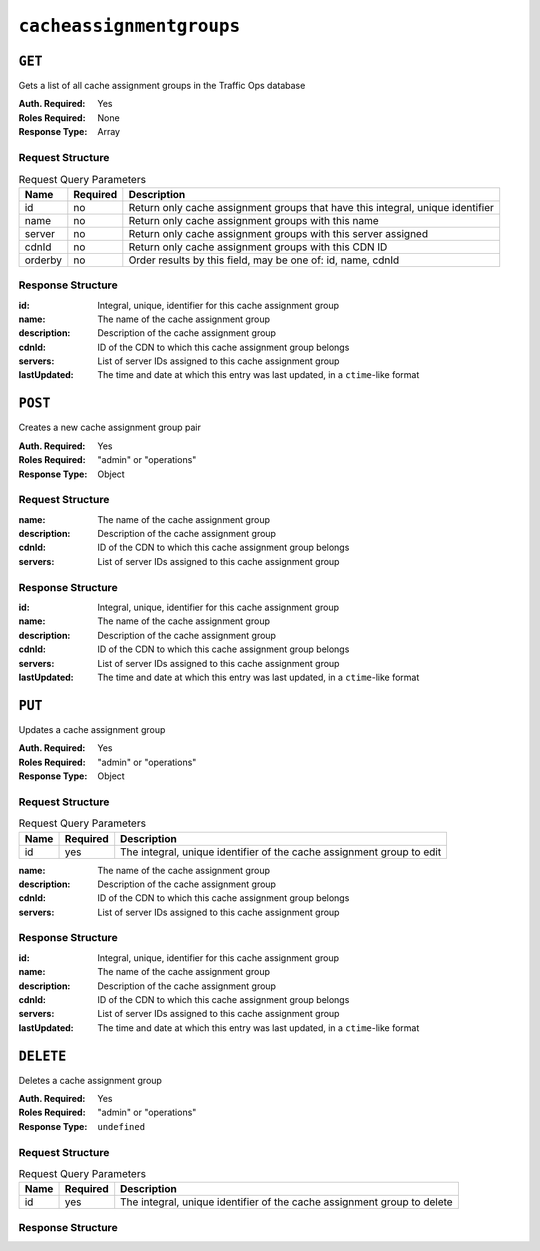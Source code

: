 ..
..
.. Licensed under the Apache License, Version 2.0 (the "License");
.. you may not use this file except in compliance with the License.
.. You may obtain a copy of the License at
..
..     http://www.apache.org/licenses/LICENSE-2.0
..
.. Unless required by applicable law or agreed to in writing, software
.. distributed under the License is distributed on an "AS IS" BASIS,
.. WITHOUT WARRANTIES OR CONDITIONS OF ANY KIND, either express or implied.
.. See the License for the specific language governing permissions and
.. limitations under the License.
..

.. _to-api-cacheassignmentgroups:

***************
``cacheassignmentgroups``
***************
.. versionadded:: 1.4

``GET``
=======
Gets a list of all cache assignment groups in the Traffic Ops database

:Auth. Required: Yes
:Roles Required: None
:Response Type:  Array

Request Structure
-----------------
.. table:: Request Query Parameters

	+---------+----------+--------------------------------------------------------------------------------+
	| Name    | Required | Description                                                                    |
	+=========+==========+================================================================================+
	| id      | no       | Return only cache assignment groups that have this integral, unique identifier |
	+---------+----------+--------------------------------------------------------------------------------+
	| name    | no       | Return only cache assignment groups with this name                             |
	+---------+----------+--------------------------------------------------------------------------------+
	| server  | no       | Return only cache assignment groups with this server assigned                  |
	+---------+----------+--------------------------------------------------------------------------------+
	| cdnId   | no       | Return only cache assignment groups with this CDN ID                           |
	+---------+----------+--------------------------------------------------------------------------------+
	| orderby | no       | Order results by this field, may be one of: id, name, cdnId                    |
	+---------+----------+--------------------------------------------------------------------------------+


Response Structure
------------------
:id:          Integral, unique, identifier for this cache assignment group
:name:        The name of the cache assignment group
:description: Description of the cache assignment group
:cdnId:       ID of the CDN to which this cache assignment group belongs
:servers:     List of server IDs assigned to this cache assignment group
:lastUpdated: The time and date at which this entry was last updated, in a ``ctime``-like format

.. code-block:: http
	:caption: Response Example

	HTTP/1.1 200 OK

	{ "response": [
		{
            "id": 5,		
            "name": "Live Caches",            
            "description": "All Live Caches",
	        "cdnId": 1,
            "servers": [1, 2, 3],
  			"lastUpdated": "2018-10-24 16:07:05+00"
		}
	]}

``POST``
========
Creates a new cache assignment group pair

:Auth. Required: Yes
:Roles Required: "admin" or "operations"
:Response Type:  Object

Request Structure
-----------------
:name:        The name of the cache assignment group
:description: Description of the cache assignment group
:cdnId:       ID of the CDN to which this cache assignment group belongs
:servers:     List of server IDs assigned to this cache assignment group


.. code-block:: http
	:caption: Request Example

	POST /api/1.4/cacheassignmentgroups/ HTTP/1.1
	Cookie: mojolicious=...
	Content-Type: application/json

    {
       "name": "East Coast Edge Caches",
       "description": "All Edge Caches on East Coast of US",
       "cdnId": 1,
       "servers": [10, 12, 14]
    }

Response Structure
------------------
:id:          Integral, unique, identifier for this cache assignment group
:name:        The name of the cache assignment group
:description: Description of the cache assignment group
:cdnId:       ID of the CDN to which this cache assignment group belongs
:servers:     List of server IDs assigned to this cache assignment group
:lastUpdated: The time and date at which this entry was last updated, in a ``ctime``-like format

.. code-block:: http
	:caption: Response Example

	HTTP/1.1 200 OK

	{ "response": [
		{
            "id": 5,		
            "name": "Live Caches",            
            "description": "All Live Caches",
	        "cdnId": 1,
            "servers": [1, 2, 3],
  			"lastUpdated": "2018-10-24 16:07:05+00"
		}
	  ], 
	 "alerts": [
		{
			"text": "cacheassignmentgroup was created.",
			"level": "success"
		}
	 ]
	}


``PUT``
=======
Updates a cache assignment group

:Auth. Required: Yes
:Roles Required: "admin" or "operations"
:Response Type:  Object

Request Structure
-----------------
.. table:: Request Query Parameters

	+------+----------+-----------------------------------------------------------------------+
	| Name | Required | Description                                                           |
	+======+==========+=======================================================================+
	| id   | yes      | The integral, unique identifier of the cache assignment group to edit |
	+------+----------+-----------------------------------------------------------------------+

:name:        The name of the cache assignment group
:description: Description of the cache assignment group
:cdnId:       ID of the CDN to which this cache assignment group belongs
:servers:     List of server IDs assigned to this cache assignment group


.. code-block:: http
	:caption: Request Example

	POST /api/1.4/cacheassignmentgroups/?id=4 HTTP/1.1
	Cookie: mojolicious=...
	Content-Type: application/json

    {
       "name": "East Coast Edge Caches",
       "description": "All Edge Caches on East Coast of US",
       "cdnId": 1,
       "servers": [10, 12, 14]
    }

Response Structure
------------------
:id:          Integral, unique, identifier for this cache assignment group
:name:        The name of the cache assignment group
:description: Description of the cache assignment group
:cdnId:       ID of the CDN to which this cache assignment group belongs
:servers:     List of server IDs assigned to this cache assignment group
:lastUpdated: The time and date at which this entry was last updated, in a ``ctime``-like format

.. code-block:: http
	:caption: Response Example

	HTTP/1.1 200 OK

	{ "response": [
		{
            "id": 5,		
            "name": "Live Caches",            
            "description": "All Live Caches",
	        "cdnId": 1,
            "servers": [1, 2, 3],
  			"lastUpdated": "2018-10-24 16:07:05+00"
		}
	  ], 
	 "alerts": [
		{
			"text": "cacheassignmentgroup was created.",
			"level": "success"
		}
	 ]
	}

``DELETE``
==========
Deletes a cache assignment group

:Auth. Required: Yes
:Roles Required: "admin" or "operations"
:Response Type:  ``undefined``

Request Structure
-----------------
.. table:: Request Query Parameters

	+------+----------+-------------------------------------------------------------------------+
	| Name | Required | Description                                                             |
	+======+==========+=========================================================================+
	| id   | yes      | The integral, unique identifier of the cache assignment group to delete |
	+------+----------+-------------------------------------------------------------------------+

Response Structure
------------------
.. code-block:: http
	:caption: Response Example

	HTTP/1.1 200 OK
	

	{ "alerts": [
		{
			"text": "cacheassignmentgroup was deleted.",
			"level": "success"
		}
	]}
